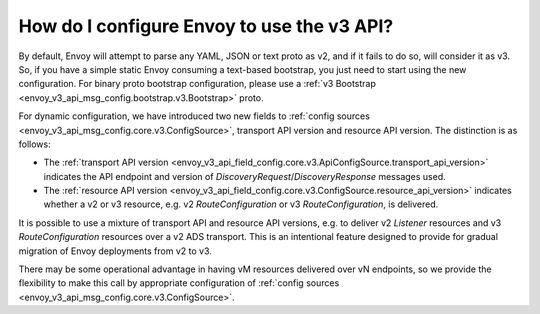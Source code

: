 How do I configure Envoy to use the v3 API?
===========================================

By default, Envoy will attempt to parse any YAML, JSON or text proto as v2, and if it fails to do
so, will consider it as v3. So, if you have a simple static Envoy consuming a text-based bootstrap,
you just need to start using the new configuration. For binary proto bootstrap configuration, please
use a :ref:`v3 Bootstrap <envoy_v3_api_msg_config.bootstrap.v3.Bootstrap>` proto.

For dynamic configuration, we have introduced two new fields to :ref:`config sources
<envoy_v3_api_msg_config.core.v3.ConfigSource>`, transport API version and resource API version. The
distinction is as follows:

* The :ref:`transport API version
  <envoy_v3_api_field_config.core.v3.ApiConfigSource.transport_api_version>` indicates the API
  endpoint and version of *DiscoveryRequest*/*DiscoveryResponse* messages used.

* The :ref:`resource API version
  <envoy_v3_api_field_config.core.v3.ConfigSource.resource_api_version>` indicates whether a v2 or
  v3 resource, e.g. v2 *RouteConfiguration* or v3 *RouteConfiguration*, is delivered.

It is possible to use a mixture of transport API and resource API versions, e.g. to deliver v2
*Listener* resources and v3 *RouteConfiguration* resources over a v2 ADS transport. This is an
intentional feature designed to provide for gradual migration of Envoy deployments from v2 to v3.

There may be some operational advantage in having vM resources delivered over vN endpoints, so we
provide the flexibility to make this call by appropriate configuration of :ref:`config sources
<envoy_v3_api_msg_config.core.v3.ConfigSource>`.
